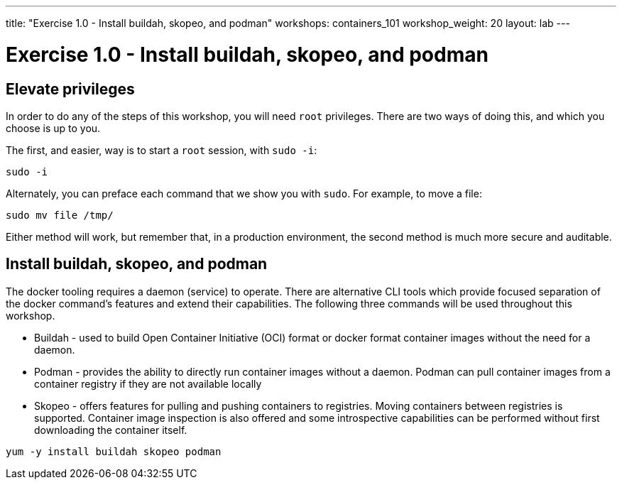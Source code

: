 ---
title: "Exercise 1.0 - Install buildah, skopeo, and podman"
workshops: containers_101
workshop_weight: 20
layout: lab
---

:badges:
:icons: font
:imagesdir: /workshops/containers_101/images
:source-highlighter: highlight.js
:source-language: yaml

= Exercise 1.0 - Install buildah, skopeo, and podman

== Elevate privileges

In order to do any of the steps of this workshop, you will need `root` privileges.  There are two ways of doing this, and which you choose is up to you.

The first, and easier, way is to start a `root` session, with `sudo -i`:

[source, bash]
----
sudo -i
----

Alternately, you can preface each command that we show you with `sudo`.  For example, to move a file:

[source, bash]
----
sudo mv file /tmp/
----

Either method will work, but remember that, in a production environment, the second method is much more secure and auditable.


== Install buildah, skopeo, and podman

The docker tooling requires a daemon (service) to operate.  There are alternative CLI tools which provide focused separation of the docker command's features and extend their capabilities.  The following three commands will be used throughout this workshop.

- Buildah - used to build Open Container Initiative (OCI) format or docker format container images without the need for a daemon.
- Podman - provides the ability to directly run container images without a daemon.  Podman can pull container images from a container registry if they are not available locally
- Skopeo -  offers features for pulling and pushing containers to registries.  Moving containers between registries is supported.  Container image inspection is also offered and some introspective capabilities can be performed without first downloading the container itself.

[source, bash]
----
yum -y install buildah skopeo podman
----
